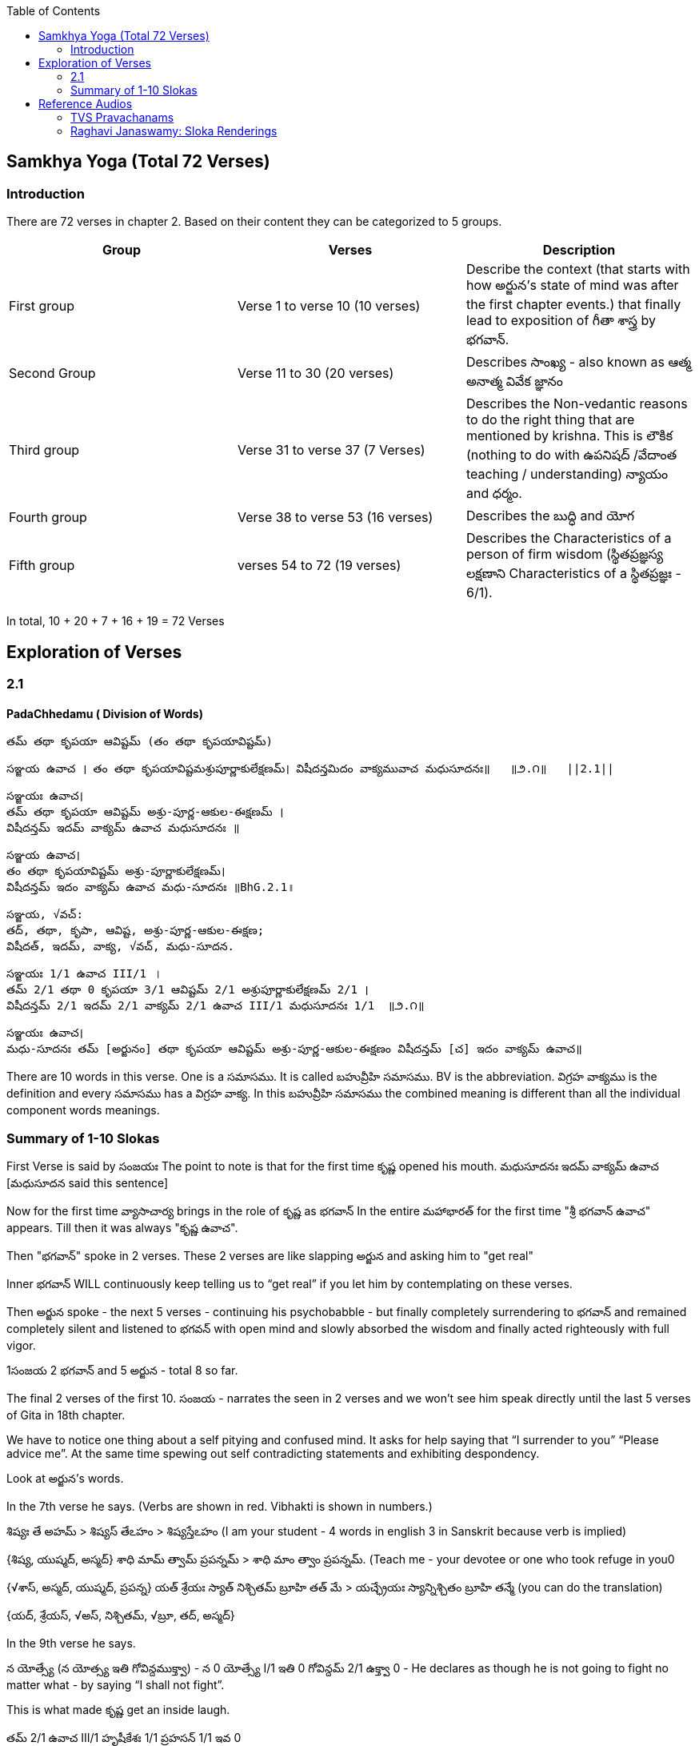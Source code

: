 

:linkcss:
:imagesdir: ./images
:iconsdir: ./icons
:stylesdir: stylesheets/
:stylesheet:  colony.css
:data-uri:
:toc:

== Samkhya Yoga (Total 72 Verses)
=== Introduction


There are 72 verses in chapter 2.
Based on their content they can be categorized to 5 groups.

[%header,format=csv]
|===

Group, Verses, Description

First group,Verse 1 to verse 10 (10 verses), Describe the context (that starts with how అర్జున’s state of mind was after the first chapter events.) that finally lead to exposition of గీతా శాస్త్ర by భగవాన్.

Second Group,Verse 11 to 30 (20 verses), Describes సాంఖ్య - also known as  ఆత్మ అనాత్మ వివేక జ్ఞానం

Third group, Verse 31 to verse 37 (7 Verses), Describes the Non-vedantic reasons to do the right thing that are mentioned by krishna. This is లౌకిక (nothing to do with ఉపనిషద్ /వేదాంత teaching / understanding) న్యాయం and ధర్మం.

Fourth group, Verse 38 to verse 53 (16 verses), Describes the బుద్ధి and యోగ
Fifth group, verses 54 to 72 (19 verses), Describes the Characteristics of a person of firm wisdom (స్థితప్రజ్ఞస్య  లక్షణాని Characteristics of a స్థితప్రజ్ఞః - 6/1).
|===

In total, 10 + 20 + 7 + 16  + 19  = 72 Verses



== Exploration of Verses


=== 2.1

==== PadaChhedamu ( Division of Words)


    తమ్ తథా కృపయా ఆవిష్టమ్ (తం తథా కృపయావిష్టమ్)

    సఞ్జయ ఉవాచ । తం తథా కృపయావిష్టమశ్రుపూర్ణాకులేక్షణమ్। విషీదన్తమిదం వాక్యమువాచ మధుసూదనః॥   ॥౨.౧॥   ||2.1||

    సఞ్జయః ఉవాచ।
    తమ్ తథా కృపయా ఆవిష్టమ్ అశ్రు-పూర్ణ-ఆకుల-ఈక్షణమ్ ।
    విషీదన్తమ్ ఇదమ్ వాక్యమ్ ఉవాచ మధుసూదనః ॥

    సఞ్జయ ఉవాచ।
    తం తథా కృపయావిష్టమ్ అశ్రు-పూర్ణాకులేక్షణమ్।
    విషీదన్తమ్ ఇదం వాక్యమ్ ఉవాచ మధు-సూదనః ॥BhG.2.1॥

    సఞ్జయ, √వచ్:
    తద్, తథా, కృపా, ఆవిష్ట, అశ్రు-పూర్ణ-ఆకుల-ఈక్షణ;
    విషీదత్, ఇదమ్, వాక్య, √వచ్, మధు-సూదన.

    సఞ్జయః 1/1 ఉవాచ III/1 ।
    తమ్ 2/1 తథా 0 కృపయా 3/1 ఆవిష్టమ్ 2/1 అశ్రుపూర్ణాకులేక్షణమ్ 2/1 ।
    విషీదన్తమ్ 2/1 ఇదమ్ 2/1 వాక్యమ్ 2/1 ఉవాచ III/1 మధుసూదనః 1/1  ॥౨.౧॥

    సఞ్జయః ఉవాచ।
    మధు-సూదనః తమ్ [అర్జునం] తథా కృపయా ఆవిష్టమ్ అశ్రు-పూర్ణ-ఆకుల-ఈక్షణం విషీదన్తమ్ [చ] ఇదం వాక్యమ్ ఉవాచ॥

There are 10 words in this verse. One is a సమాసము. It is called బహువ్రీహి సమాసము. BV is the abbreviation. విగ్రహ వాక్యము is the definition and every సమాసము has a విగ్రహ వాక్య. In this బహువ్రీహి సమాసము the combined meaning is different than all the individual component words meanings.


=== Summary of 1-10 Slokas

First Verse is said by సంజయః
The point to note is that for the first time కృష్ణ opened his mouth.
మధుసూదనః ఇదమ్ వాక్యమ్ ఉవాచ  [మధుసూదన said this sentence]

Now for the first time వ్యాసాచార్య  brings in the role of కృష్ణ  as భగవాన్
In the entire మహాభారత్ for the first time "శ్రీ భగవాన్ ఉవాచ" appears.
Till then it was always "కృష్ణ ఉవాచ".

Then "భగవాన్" spoke in 2 verses.
These 2 verses are like slapping అర్జున and asking him to "get real"

Inner భగవాన్ WILL continuously keep telling us to “get real” if you let him by contemplating on these verses.

Then అర్జున spoke - the next 5 verses - continuing his psychobabble - but finally completely surrendering to భగవాన్ and remained completely silent and listened to భగవన్ with open mind and slowly absorbed the wisdom and finally acted righteously with full vigor.

1సంజయ 2 భగవాన్ and 5 అర్జున - total 8 so far.

The final 2 verses of the first 10.
సంజయ - narrates the seen in 2 verses and we won’t see him speak directly until the last 5 verses of Gita in 18th chapter.

We have to notice one thing about a self pitying and confused mind.
It asks for help saying that “I surrender to you” “Please advice me”.
At the same time spewing out self contradicting statements and exhibiting despondency.

Look at అర్జున’s words.

In the 7th verse he says.
(Verbs are shown in red. Vibhakti is shown in numbers.)

శిష్యః తే అహమ్  > శిష్యస్ తేఽహం  > శిష్యస్తేఽహం (I am your student - 4 words in english 3 in Sanskrit because verb is implied)
[శిష్యః 1/1 తే 6/1 అహమ్ 1/1]
{శిష్య, యుష్మద్, అస్మద్}
శాధి మామ్ త్వామ్ ప్రపన్నమ్ >  శాధి మాం త్వాం ప్రపన్నమ్.  (Teach me - your devotee or one who took refuge in you0
[శాధి II/1 మామ్ 2/1 త్వామ్ 2/1 ప్రపన్నమ్ 2/1]
{√శాస్, అస్మద్, యుష్మద్, ప్రపన్న}
యత్ శ్రేయః స్యాత్ నిశ్చితమ్ బ్రూహి తత్ మే  >  యచ్ఛ్రేయః స్యాన్నిశ్చితం బ్రూహి తన్మే (you can do the translation)
[యత్ 1/1 శ్రేయః 1/1 స్యాత్ III/1 నిశ్చితమ్ 1/1 బ్రూహి II/1 తత్ 2/1 మే 4/1]
{యద్, శ్రేయస్, √అస్, నిశ్చితమ్, √బ్రూ, తద్, అస్మద్}

In the 9th verse he says.

న యోత్స్యే  (న యోత్స్య ఇతి గోవిన్దముక్త్వా)  - న 0 యోత్స్యే I/1 ఇతి 0 గోవిన్దమ్ 2/1 ఉక్త్వా 0 -
He declares as though he is not going to fight no matter what - by saying “I shall not fight”.

This is what made కృష్ణ get an inside laugh.

తమ్ 2/1 ఉవాచ III/1 హృషీకేశః 1/1 ప్రహసన్ 1/1 ఇవ 0

Then when అర్జున becomes silent (తూష్ణీమ్ 0 బభూవ III/1) భగవాన్ speaks his mind out about our delusional thinking.


image::./audios/2-chapter/2-1-sanskrit.jpg[]
image::./audios/2-chapter/2-2-sanskrit.jpg[]


== Reference Audios

=== TVS Pravachanams

[%header,format=csv]
|===
1,2,3
link:./images/audios/2-chapter/tvs_2/tvs_2_1.mp3[Verse 1 - Tam Tadha]
link:./images/audios/2-chapter/tvs_2/tvs_2_1_continued1.mp3[Verse 1 - Tam Tadha Continued]
link:./images/audios/2-chapter/tvs_2/2.2.mp3[Verse 2]
link:./images/audios/2-chapter/tvs_2/2.2_1.mp3[Verse 2 - continued]
link:./images/audios/2-chapter/tvs_2/2.3.mp3[Verse 3]
link:./images/audios/2-chapter/tvs_2/7-karpanyadosha-1.mp3[Verse 7 : Karpandosho 1]
link:./images/audios/2-chapter/tvs_2/7-karpanyadosha-2.mp3[Verse 7: Karpandosho 2]


|===
=== Raghavi Janaswamy: Sloka Renderings
[%header,format=csv]
|===
1,2,3,4,5,6,7,8
link:./images/audios/2-chapter/chap2-1.mp3[Verse 1 ]
link:./images/audios/2-chapter/chap2-2.mp3[Verse 2 ]
link:./images/audios/2-chapter/chap2-3.mp3[Verse 3 ]
link:./images/audios/2-chapter/chap2-4.mp3[Verse 4 ]
link:./images/audios/2-chapter/chap2-5.mp3[Verse 5 ]
link:./images/audios/2-chapter/chap2-6.mp3[Verse 6 ]
link:./images/audios/2-chapter/chap2-7.mp3[Verse 7 ]
link:./images/audios/2-chapter/chap2-8.mp3[Verse 8 ]

link:./images/audios/2-chapter/chap2-9.mp3[Verse 9 ]
link:./images/audios/2-chapter/chap2-10.mp3[Verse 10 ]
link:./images/audios/2-chapter/chap2-11.mp3[Verse 11  ]
link:./images/audios/2-chapter/chap2-12.mp3[Verse 12 ]
link:./images/audios/2-chapter/chap2-13.mp3[Verse 13 ]
link:./images/audios/2-chapter/chap2-14.mp3[Verse 14 ]
link:./images/audios/2-chapter/chap2-15.mp3[Verse 15 ]
link:./images/audios/2-chapter/chap2-16.mp3[Verse 16 ]

link:./images/audios/2-chapter/chap2-17.mp3[Verse 17 ]
link:./images/audios/2-chapter/chap2-18.mp3[Verse 18]
link:./images/audios/2-chapter/chap2-19.mp3[Verse 19 ]



|===

